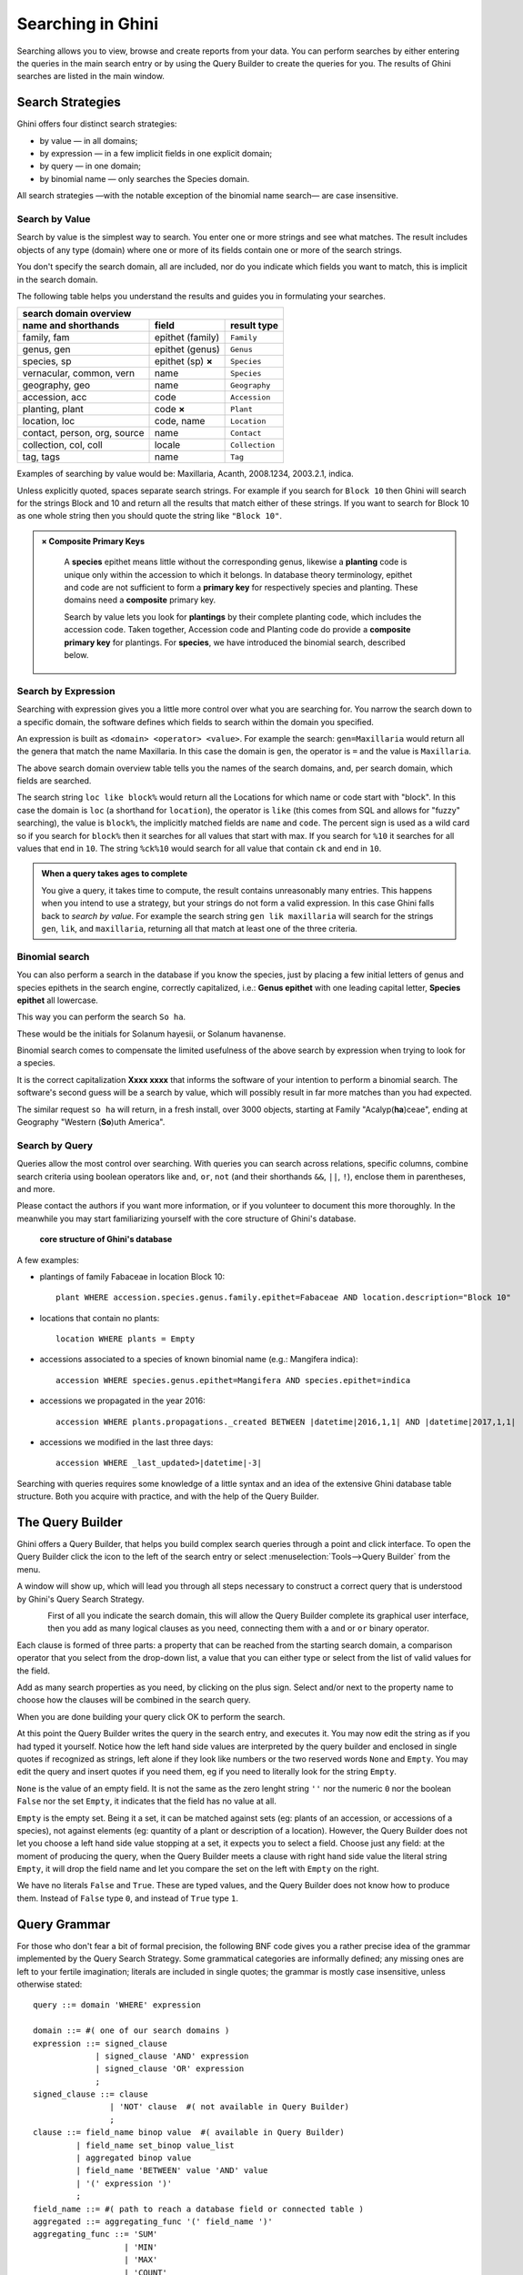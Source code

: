 .. _searching-in-bauble:

Searching in Ghini
-------------------

Searching allows you to view, browse and create reports from your
data. You can perform searches by either entering the queries in the
main search entry or by using the Query Builder to create the queries
for you. The results of Ghini searches are listed in the main window.


Search Strategies
=================

Ghini offers four distinct search strategies:

* by value — in all domains;
* by expression — in a few implicit fields in one explicit domain;
* by query — in one domain;
* by binomial name — only searches the Species domain.

All search strategies —with the notable exception of the binomial name
search— are case insensitive.


Search by Value
+++++++++++++++++++++++++++++++++++

Search by value is the simplest way to search. You enter one or more strings
and see what matches. The result includes objects of any type (domain) where
one or more of its fields contain one or more of the search strings.

You don't specify the search domain, all are included, nor do you indicate
which fields you want to match, this is implicit in the search domain.

The following table helps you understand the results and guides you in
formulating your searches.

.. _search-domains:

=============================  =====================  ============
search domain overview
------------------------------------------------------------------
name and shorthands            field                  result type
=============================  =====================  ============
family, fam                    epithet (family)       ``Family``
genus, gen                     epithet (genus)        ``Genus``
species, sp                    epithet (sp) **×**     ``Species``
vernacular, common, vern       name                   ``Species``
geography, geo                 name                   ``Geography``
accession, acc                 code                   ``Accession``
planting, plant                code **×**             ``Plant``
location, loc                  code, name             ``Location``
contact, person, org, source   name                   ``Contact``
collection, col, coll          locale                 ``Collection``
tag, tags                      name                   ``Tag``
=============================  =====================  ============

Examples of searching by value would be: Maxillaria, Acanth,
2008.1234, 2003.2.1, indica.

Unless explicitly quoted, spaces separate search strings. For example if you
search for ``Block 10`` then Ghini will search for the strings Block and 10
and return all the results that match either of these strings. If you want
to search for Block 10 as one whole string then you should quote the string
like ``"Block 10"``.

.. admonition:: × Composite Primary Keys
   :class: note

                A **species** epithet means little without the corresponding
                genus, likewise a **planting** code is unique only within
                the accession to which it belongs.  In database theory
                terminology, epithet and code are not sufficient to form a
                **primary key** for respectively species and planting.
                These domains need a **composite** primary key.

                Search by value lets you look for **plantings** by their
                complete planting code, which includes the accession code.
                Taken together, Accession code and Planting code do provide
                a **composite primary key** for plantings.  For **species**,
                we have introduced the binomial search, described below.


Search by Expression
++++++++++++++++++++++++++++++++++++++++

Searching with expression gives you a little more control over what you are
searching for. You narrow the search down to a specific domain, the software
defines which fields to search within the domain you specified.

An expression is built as ``<domain> <operator> <value>``. For example the
search: ``gen=Maxillaria`` would return all the genera that match the name
Maxillaria. In this case the domain is ``gen``, the operator is ``=`` and
the value is ``Maxillaria``.

The above search domain overview table tells you the names of the search
domains, and, per search domain, which fields are searched.

The search string ``loc like block%`` would return all the Locations for
which name or code start with "block".  In this case the domain is ``loc``
(a shorthand for ``location``), the operator is ``like`` (this comes from
SQL and allows for "fuzzy" searching), the value is ``block%``, the
implicitly matched fields are ``name`` and ``code``.  The percent sign is
used as a wild card so if you search for ``block%`` then it searches for all
values that start with max.  If you search for ``%10`` it searches for all
values that end in ``10``.  The string ``%ck%10`` would search for all value
that contain ``ck`` and end in ``10``.

.. admonition:: When a query takes ages to complete
   :class: note

   You give a query, it takes time to compute, the result contains
   unreasonably many entries.  This happens when you intend to use a
   strategy, but your strings do not form a valid expression.  In this case
   Ghini falls back to *search by value*. For example the search string
   ``gen lik maxillaria`` will search for the strings ``gen``, ``lik``, and
   ``maxillaria``, returning all that match at least one of the three
   criteria.

Binomial search
+++++++++++++++++++++++++++++++++++

You can also perform a search in the database if you know the species, just
by placing a few initial letters of genus and species epithets in the search
engine, correctly capitalized, i.e.: **Genus epithet** with one leading capital
letter, **Species epithet** all lowercase.

This way you can perform the search ``So ha``.

These would be the initials for Solanum hayesii, or Solanum havanense.

Binomial search comes to compensate the limited usefulness of the above
search by expression when trying to look for a species.

It is the correct capitalization **Xxxx xxxx** that informs the
software of your intention to perform a binomial search.  The software's
second guess will be a search by value, which will possibly result in far
more matches than you had expected.

The similar request ``so ha`` will return, in a fresh install, over 3000
objects, starting at Family "Acalyp(**ha**)ceae", ending at Geography
"Western (**So**)uth America".


Search by Query
+++++++++++++++++++++++++++++++++++

Queries allow the most control over searching. With queries you can search
across relations, specific columns, combine search criteria using boolean
operators like ``and``, ``or``, ``not`` (and their shorthands ``&&``,
``||``, ``!``), enclose them in parentheses, and more.

Please contact the authors if you want more information, or if you volunteer
to document this more thoroughly.  In the meanwhile you may start
familiarizing yourself with the core structure of Ghini's database.

.. figure:: images/schemas/ghini-10.svg

   **core structure of Ghini's database**

A few examples:

* plantings of family Fabaceae in location Block 10::

    plant WHERE accession.species.genus.family.epithet=Fabaceae AND location.description="Block 10"

* locations that contain no plants::

    location WHERE plants = Empty

* accessions associated to a species of known binomial name (e.g.: Mangifera indica)::

    accession WHERE species.genus.epithet=Mangifera AND species.epithet=indica

* accessions we propagated in the year 2016::

    accession WHERE plants.propagations._created BETWEEN |datetime|2016,1,1| AND |datetime|2017,1,1|

* accessions we modified in the last three days::

    accession WHERE _last_updated>|datetime|-3|

Searching with queries requires some knowledge of a little syntax and an
idea of the extensive Ghini database table structure. Both you acquire with
practice, and with the help of the Query Builder.


The Query Builder
=================

Ghini offers a Query Builder, that helps you build complex search queries
through a point and click interface.  To open the Query Builder click the
|querybuilder| icon to the left of the search entry or select
:menuselection:`Tools-->Query Builder` from the menu.

.. |querybuilder| image:: querybuilder.png
   :align: middle
   :width: 18

A window will show up, which will lead you through all steps necessary to
construct a correct query that is understood by Ghini's Query Search
Strategy.

.. figure:: images/screenshots/qb-choose_domain.png
   :align: left

.. image:: images/screenshots/qb-choose_property.png
                                                                          
First of all you indicate the search domain, this will allow the Query
Builder complete its graphical user interface, then you add as many logical
clauses as you need, connecting them with a ``and`` or ``or`` binary
operator.

Each clause is formed of three parts: a property that can be reached from
the starting search domain, a comparison operator that you select from the
drop-down list, a value that you can either type or select from the list of
valid values for the field.

Add as many search properties as you need, by clicking on the plus sign.
Select and/or next to the property name to choose how the clauses will be
combined in the search query.

When you are done building your query click OK to perform the search.

At this point the Query Builder writes the query in the search entry, and
executes it. You may now edit the string as if you had typed it
yourself. Notice how the left hand side values are interpreted by the query
builder and enclosed in single quotes if recognized as strings, left alone
if they look like numbers or the two reserved words ``None`` and
``Empty``. You may edit the query and insert quotes if you need them, eg if
you need to literally look for the string ``Empty``.

``None`` is the value of an empty field. It is not the same as the zero
lenght string ``''`` nor the numeric ``0`` nor the boolean ``False`` nor the
set ``Empty``, it indicates that the field has no value at all.

``Empty`` is the empty set. Being it a set, it can be matched against sets
(eg: plants of an accession, or accessions of a species), not against
elements (eg: quantity of a plant or description of a location). However,
the Query Builder does not let you choose a left hand side value stopping at
a set, it expects you to select a field. Choose just any field: at the
moment of producing the query, when the Query Builder meets a clause with
right hand side value the literal string ``Empty``, it will drop the field
name and let you compare the set on the left with ``Empty`` on the right.

We have no literals ``False`` and ``True``. These are typed values, and the
Query Builder does not know how to produce them. Instead of ``False`` type
``0``, and instead of ``True`` type ``1``.


Query Grammar
==================

For those who don't fear a bit of formal precision, the following BNF code
gives you a rather precise idea of the grammar implemented by the Query
Search Strategy.  Some grammatical categories are informally defined; any
missing ones are left to your fertile imagination; literals are included in
single quotes; the grammar is mostly case insensitive, unless otherwise
stated::

    query ::= domain 'WHERE' expression

    domain ::= #( one of our search domains )
    expression ::= signed_clause
                 | signed_clause 'AND' expression
                 | signed_clause 'OR' expression
                 ;
    signed_clause ::= clause
                    | 'NOT' clause  #( not available in Query Builder)
                    ;
    clause ::= field_name binop value  #( available in Query Builder)
             | field_name set_binop value_list
             | aggregated binop value
             | field_name 'BETWEEN' value 'AND' value
             | '(' expression ')'
             ;
    field_name ::= #( path to reach a database field or connected table )
    aggregated ::= aggregating_func '(' field_name ')'
    aggregating_func ::= 'SUM'
                       | 'MIN'
                       | 'MAX'
                       | 'COUNT'
                       ;
    value ::= typed_value
            | numeric_value
            | none_token
            | empty_token
            | string_value
            ;
    typed_value ::= '|' type_name '|' value_list '|'
    numeric_value ::== #( just a number )
    none_token ::= 'None'    #( case sensitive )
    empty_token ::= 'Empty'  #( case sensitive )
    string_value = quoted_string | unquoted_string

    type_name ::= 'datetime' | 'bool' ;  #( only ones for the time being )
    quoted_string ::= '"' unquoted_string '"'
    unquoted_string ::=  #( alphanumeric and more )

    value_list ::= value ',' value_list
                 | value
                 ;
    binop ::= '='
            | '=='
            | '!='
            | '<>'
            | '<'
            | '<='
            | '>'
            | '>='
            | 'LIKE'
            | 'CONTAINS'
            ;
    set_binop ::= 'IN'


Please be aware that Ghini's Query language is quite a bit more complex than
what the Query Builder can produce: Queries you can build with the Query
Builder form a proper subset of the queries recognized by the software::

    query ::= domain 'WHERE' expression

    domain ::= #( one of our search domains )
    expression ::= clause
                 | clause 'AND' expression
                 | clause 'OR' expression
                 ;
    clause ::= field_name binop value
             ;
    field_name ::= #( path to reach a database field or connected table )
    value ::= numeric_value
            | string_value
            ;
    numeric_value ::== #( just a number )
    string_value = quoted_string | unquoted_string ;

    quoted_string ::= '"' unquoted_string '"'
    unquoted_string ::=  #( alphanumeric and more )

    binop ::= '='
            | '=='
            | '!='
            | '<>'
            | '<'
            | '<='
            | '>'
            | '>='
            | 'LIKE'
            | 'CONTAINS'
            ;
